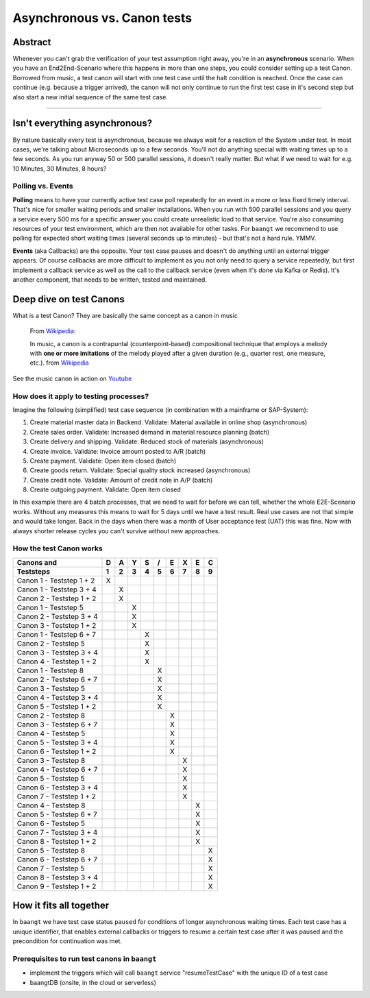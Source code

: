 Asynchronous vs. Canon tests
============================

Abstract
--------

Whenever you can't grab the verification of your test assumption right away, you're in an **asynchronous** scenario. When
you have an End2End-Scenario where this happens in more than one steps, you could consider setting up a test Canon.
Borrowed from music, a test canon will start with one test case until the halt condition is reached. Once the case can
continue (e.g. because a trigger arrived), the canon will not only continue to run the first test case in it's second
step but also start a new initial sequence of the same test case.

-------

Isn't everything asynchronous?
------------------------------

By nature basically every test is asynchronous, because we always wait for a reaction of the System under test. In most
cases, we're talking about Microseconds up to a few seconds. You'll not do anything special with waiting times up to
a few seconds. As you run anyway 50 or 500 parallel sessions, it doesn't really matter. But what if we need to wait
for e.g. 10 Minutes, 30 Minutes, 8 hours?

Polling vs. Events
^^^^^^^^^^^^^^^^^^

**Polling** means to have your currently active test case poll repeatedly for an event in a more or less fixed timely
interval. That's nice for smaller waiting periods and smaller installations. When you run with 500 parallel sessions and
you query a service every 500 ms for a specific answer you could create unrealistic load to that service. You're also
consuming resources of your test environment, which are then not available for other tasks. For ``baangt`` we recommend
to use polling for expected short waiting times (several seconds up to minutes) - but that's not a hard rule. YMMV.

**Events** (aka Callbacks) are the opposite. Your test case pauses and doesn't do anything until an external trigger
appears. Of course callbacks are more difficult to implement as you not only need to query a service repeatedly, but first
implement a callback service as well as the call to the callback service (even when it's done via Kafka or Redis). It's
another component, that needs to be written, tested and maintained.

Deep dive on test Canons
------------------------

What is a test Canon? They are basically the same concept as a canon in music

    From Wikipedia_:

    In music, a canon is a contrapuntal (counterpoint-based) compositional technique that employs a melody with **one or**
    **more imitations** of the melody played after a given duration (e.g., quarter rest, one measure, etc.). from Wikipedia_

.. _Wikipedia: https://en.wikipedia.org/wiki/Canon_(music)
.. _Youtube: https://www.youtube.com/watch?v=S9MN2WeqFY8

See the music canon in action on Youtube_

How does it apply to testing processes?
^^^^^^^^^^^^^^^^^^^^^^^^^^^^^^^^^^^^^^^

Imagine the following (simplified) test case sequence (in combination with a mainframe or SAP-System):

#. Create material master data in Backend. Validate: Material available in online shop (asynchronous)
#. Create sales order. Validate: Increased demand in material resource planning (batch)
#. Create delivery and shipping. Validate: Reduced stock of materials (asynchronous)
#. Create invoice. Validate: Invoice amount posted to A/R (batch)
#. Create payment. Validate: Open item closed (batch)
#. Create goods return. Validate: Special quality stock increased (asynchronous)
#. Create credit note. Validate: Amount of credit note in A/P (batch)
#. Create outgoing payment. Validate: Open item closed

In this example there are 4 batch processes, that we need to wait for before we can tell, whether the whole E2E-Scenario
works. Without any measures this means to wait for 5 days until we have a test result. Real use cases are not that simple and would
take longer. Back in the days when there was a month of User acceptance test (UAT) this was fine. Now with always shorter
release cycles you can't survive without new approaches.

How the test Canon works
^^^^^^^^^^^^^^^^^^^^^^^^

========================  = = = = = = = = =
Canons and                D A Y S / E X E C
------------------------  - - - - - - - - -
Teststeps                 1 2 3 4 5 6 7 8 9
========================  = = = = = = = = =
Canon 1 - Teststep 1 + 2  X
Canon 1 - Teststep 3 + 4    X
Canon 2 - Teststep 1 + 2    X
Canon 1 - Teststep 5          X
Canon 2 - Teststep 3 + 4      X
Canon 3 - Teststep 1 + 2      X
Canon 1 - Teststep 6 + 7        X
Canon 2 - Teststep 5            X
Canon 3 - Teststep 3 + 4        X
Canon 4 - Teststep 1 + 2        X
Canon 1 - Teststep 8              X
Canon 2 - Teststep 6 + 7          X
Canon 3 - Teststep 5              X
Canon 4 - Teststep 3 + 4          X
Canon 5 - Teststep 1 + 2          X
Canon 2 - Teststep 8                X
Canon 3 - Teststep 6 + 7            X
Canon 4 - Teststep 5                X
Canon 5 - Teststep 3 + 4            X
Canon 6 - Teststep 1 + 2            X
Canon 3 - Teststep 8                  X
Canon 4 - Teststep 6 + 7              X
Canon 5 - Teststep 5                  X
Canon 6 - Teststep 3 + 4              X
Canon 7 - Teststep 1 + 2              X
Canon 4 - Teststep 8                    X
Canon 5 - Teststep 6 + 7                X
Canon 6 - Teststep 5                    X
Canon 7 - Teststep 3 + 4                X
Canon 8 - Teststep 1 + 2                X
Canon 5 - Teststep 8                      X
Canon 6 - Teststep 6 + 7                  X
Canon 7 - Teststep 5                      X
Canon 8 - Teststep 3 + 4                  X
Canon 9 - Teststep 1 + 2                  X

========================  = = = = = = = = =

How it fits all together
------------------------

In ``baangt`` we have test case status ``paused`` for conditions of longer asynchronous waiting times. Each test case has
a unique identifier, that enables external callbacks or triggers to resume a certain test case after it was paused and
the precondition for continuation was met.

Prerequisites to run test canons in ``baangt``
^^^^^^^^^^^^^^^^^^^^^^^^^^^^^^^^^^^^^^^^^^^^^^

* implement the triggers which will call ``baangt`` service "resumeTestCase" with the unique ID of a test case
* baangtDB (onsite, in the cloud or serverless)

